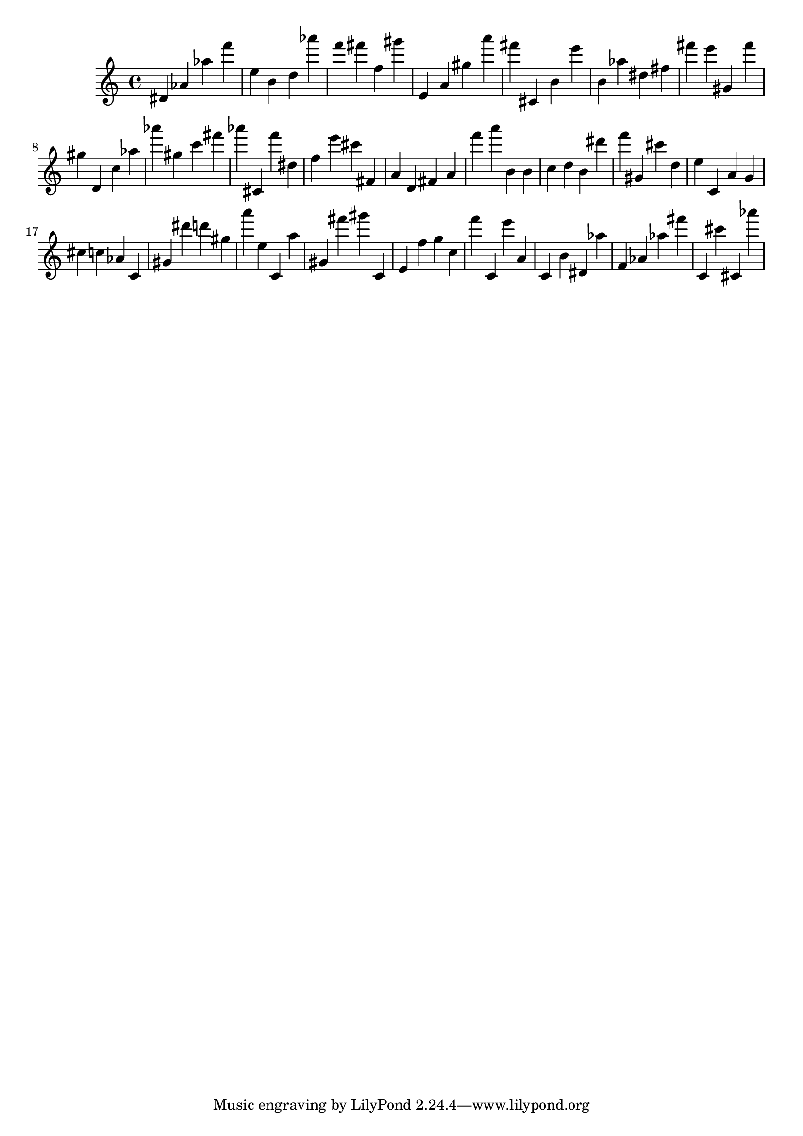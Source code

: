 \version "2.18.2"
\score {

{
\clef treble
dis' as' as'' f''' e'' b' d'' as''' f''' fis''' f'' gis''' e' a' gis'' a''' fis''' cis' b' e''' b' as'' dis'' fis'' fis''' e''' gis' fis''' gis'' d' c'' as'' as''' gis'' c''' fis''' as''' cis' f''' dis'' f'' e''' cis''' fis' a' d' fis' a' f''' a''' b' b' c'' d'' b' dis''' f''' gis' cis''' d'' e'' c' a' g' cis'' c'' as' c' gis' dis''' d''' gis'' a''' e'' c' a'' gis' fis''' gis''' c' e' f'' g'' c'' f''' c' e''' a' c' b' dis' as'' f' as' as'' fis''' c' cis''' cis' as''' 
}

 \midi { }
 \layout { }
}